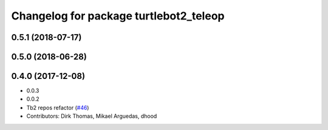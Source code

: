 ^^^^^^^^^^^^^^^^^^^^^^^^^^^^^^^^^^^^^^^
Changelog for package turtlebot2_teleop
^^^^^^^^^^^^^^^^^^^^^^^^^^^^^^^^^^^^^^^

0.5.1 (2018-07-17)
------------------

0.5.0 (2018-06-28)
------------------

0.4.0 (2017-12-08)
------------------
* 0.0.3
* 0.0.2
* Tb2 repos refactor (`#46 <https://github.com/ros2/turtlebot2_demo/issues/46>`_)
* Contributors: Dirk Thomas, Mikael Arguedas, dhood
